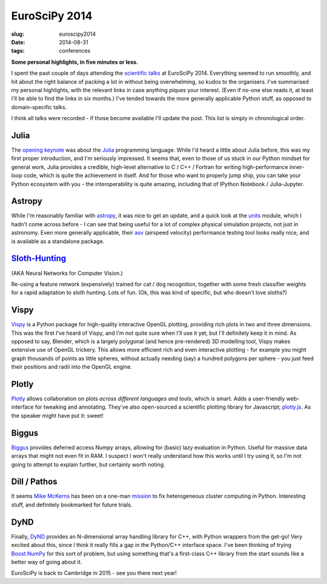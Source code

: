 ############################################
EuroSciPy 2014
############################################
:slug: euroscipy2014
:date: 2014-08-31
:tags: conferences

**Some personal highlights, in five minutes or less.**


I spent the past couple of days attending the `scientific talks`_ at
EuroSciPy 2014.
Everything seemed to run smoothly, and hit about the right balance of
packing a lot in without being overwhelming, so kudos to the organisers.
I've summarised my personal highlights,
with the relevant links in case anything piques your interest.
(Even if no-one else reads it, at least I'll be able to find the links in six
months.)
I've tended towards the more generally applicable Python stuff,
as opposed to domain-specific talks.

I think all talks were recorded - if those become available I'll update the post.
This list is simply in chronological order.

Julia
-----
The `opening keynote <juliaslides_>`_ was about the Julia_ programming language.
While I'd heard a little about Julia
before, this was my first proper introduction, and I'm seriously impressed.
It seems that, even to those of us stuck in our Python mindset
for general work, Julia provides a credible, high-level alternative to
C / C++ / Fortran for writing high-performance inner-loop code, which is
quite the achievement in itself. And for those who want to properly jump ship,
you can take your Python ecosystem with you -
the interoperability is quite amazing, including that of
IPython Notebook / Julia-Jupyter.

Astropy
-------
While I'm reasonably familiar with astropy_, it was nice to get an update,
and a quick look at the units_ module, which I hadn't come across before -
I can see that being useful for a lot of complex physical simulation projects,
not just in astronomy.
Even more generally applicable, their asv_
(airspeed velocity) performance testing tool looks really nice, and is
available as a standalone package.


`Sloth-Hunting`_
-----------------
(AKA Neural Networks for Computer Vision.)

Re-using a feature network (expensively) trained for cat / dog recognition,
together with some fresh
classifier weights for a rapid adaptation to sloth hunting. Lots of fun.
(Ok, this was kind of specific, but who doesn't love sloths?)

Vispy
-----
Vispy_ is a Python package for high-quality interactive OpenGL plotting,
providing rich plots in two and three dimensions.
This was the first I've heard of Vispy,
and I'm not quite sure when I'll use it yet,
but I'll definitely keep it in mind.
As opposed to say, Blender, which is a largely polygonal
(and hence pre-rendered) 3D modelling tool,
Vispy makes extensive use of OpenGL trickery.
This allows more efficient rich and even interactive plotting -
for example you might graph thousands of points
as little spheres, without actually needing (say) a hundred polygons per sphere
- you just feed their positions and radii into the OpenGL engine.

Plotly
------
Plotly_ allows collaboration on plots *across different languages and tools*,
which is smart. Adds a user-friendly web-interface for tweaking and annotating.
They've also open-sourced a scientific plotting library for Javascript;
`plotly.js`_.
As the speaker might have put it: sweet!

Biggus
------
Biggus_ provides deferred access Numpy arrays,
allowing for (basic) lazy evaluation in Python.
Useful for massive data arrays that might not even fit in RAM.
I suspect I won't really understand how this works until I try using it,
so I'm not going to attempt to explain further, but certainly worth noting.


Dill / Pathos
-------------
It seems `Mike McKerns`_ has been on a one-man mission_ to fix heterogeneous cluster
computing in Python.
Interesting stuff, and definitely bookmarked for future trials.

DyND
-----
Finally, DyND_ provides an N-dimensional array handling library for C++, with
Python wrappers from the get-go!
Very excited about this, since I think it really fills a gap
in the Python/C++ interface space.
I've been thinking of trying `Boost.NumPy`_ for this sort of problem,
but using something that's a first-class
C++ library from the start sounds like a better way of going about it.


EuroSciPy is back to Cambridge in 2015 - see you there next year!

.. _scientific talks: https://www.euroscipy.org/2014/schedule/euroscipy-2014-general-sessions/

.. _Julia: http://www.julialang.org
.. _juliaslides: https://github.com/stevengj/Julia-EuroSciPy14

.. _astropy: http://www.astropy.org/
.. _units: http://docs.astropy.org/en/latest/units/index.html
.. _asv: http://spacetelescope.github.io/asv/index.html

.. _Sloth-hunting: https://www.euroscipy.org/2014/schedule/presentation/2/

.. _Vispy: http://vispy.org/

.. _Plotly: https://plot.ly/
.. _plotly.js: https://plot.ly/javascript-graphing-library/

.. _Biggus: https://github.com/SciTools/biggus

.. _Mike McKerns: https://www.euroscipy.org/2014/speaker/profile/62/
.. _mission: https://www.euroscipy.org/2014/schedule/presentation/3/

.. _DyND: https://github.com/ContinuumIO/libdynd
.. _Boost.NumPy: https://github.com/ndarray/Boost.NumPy